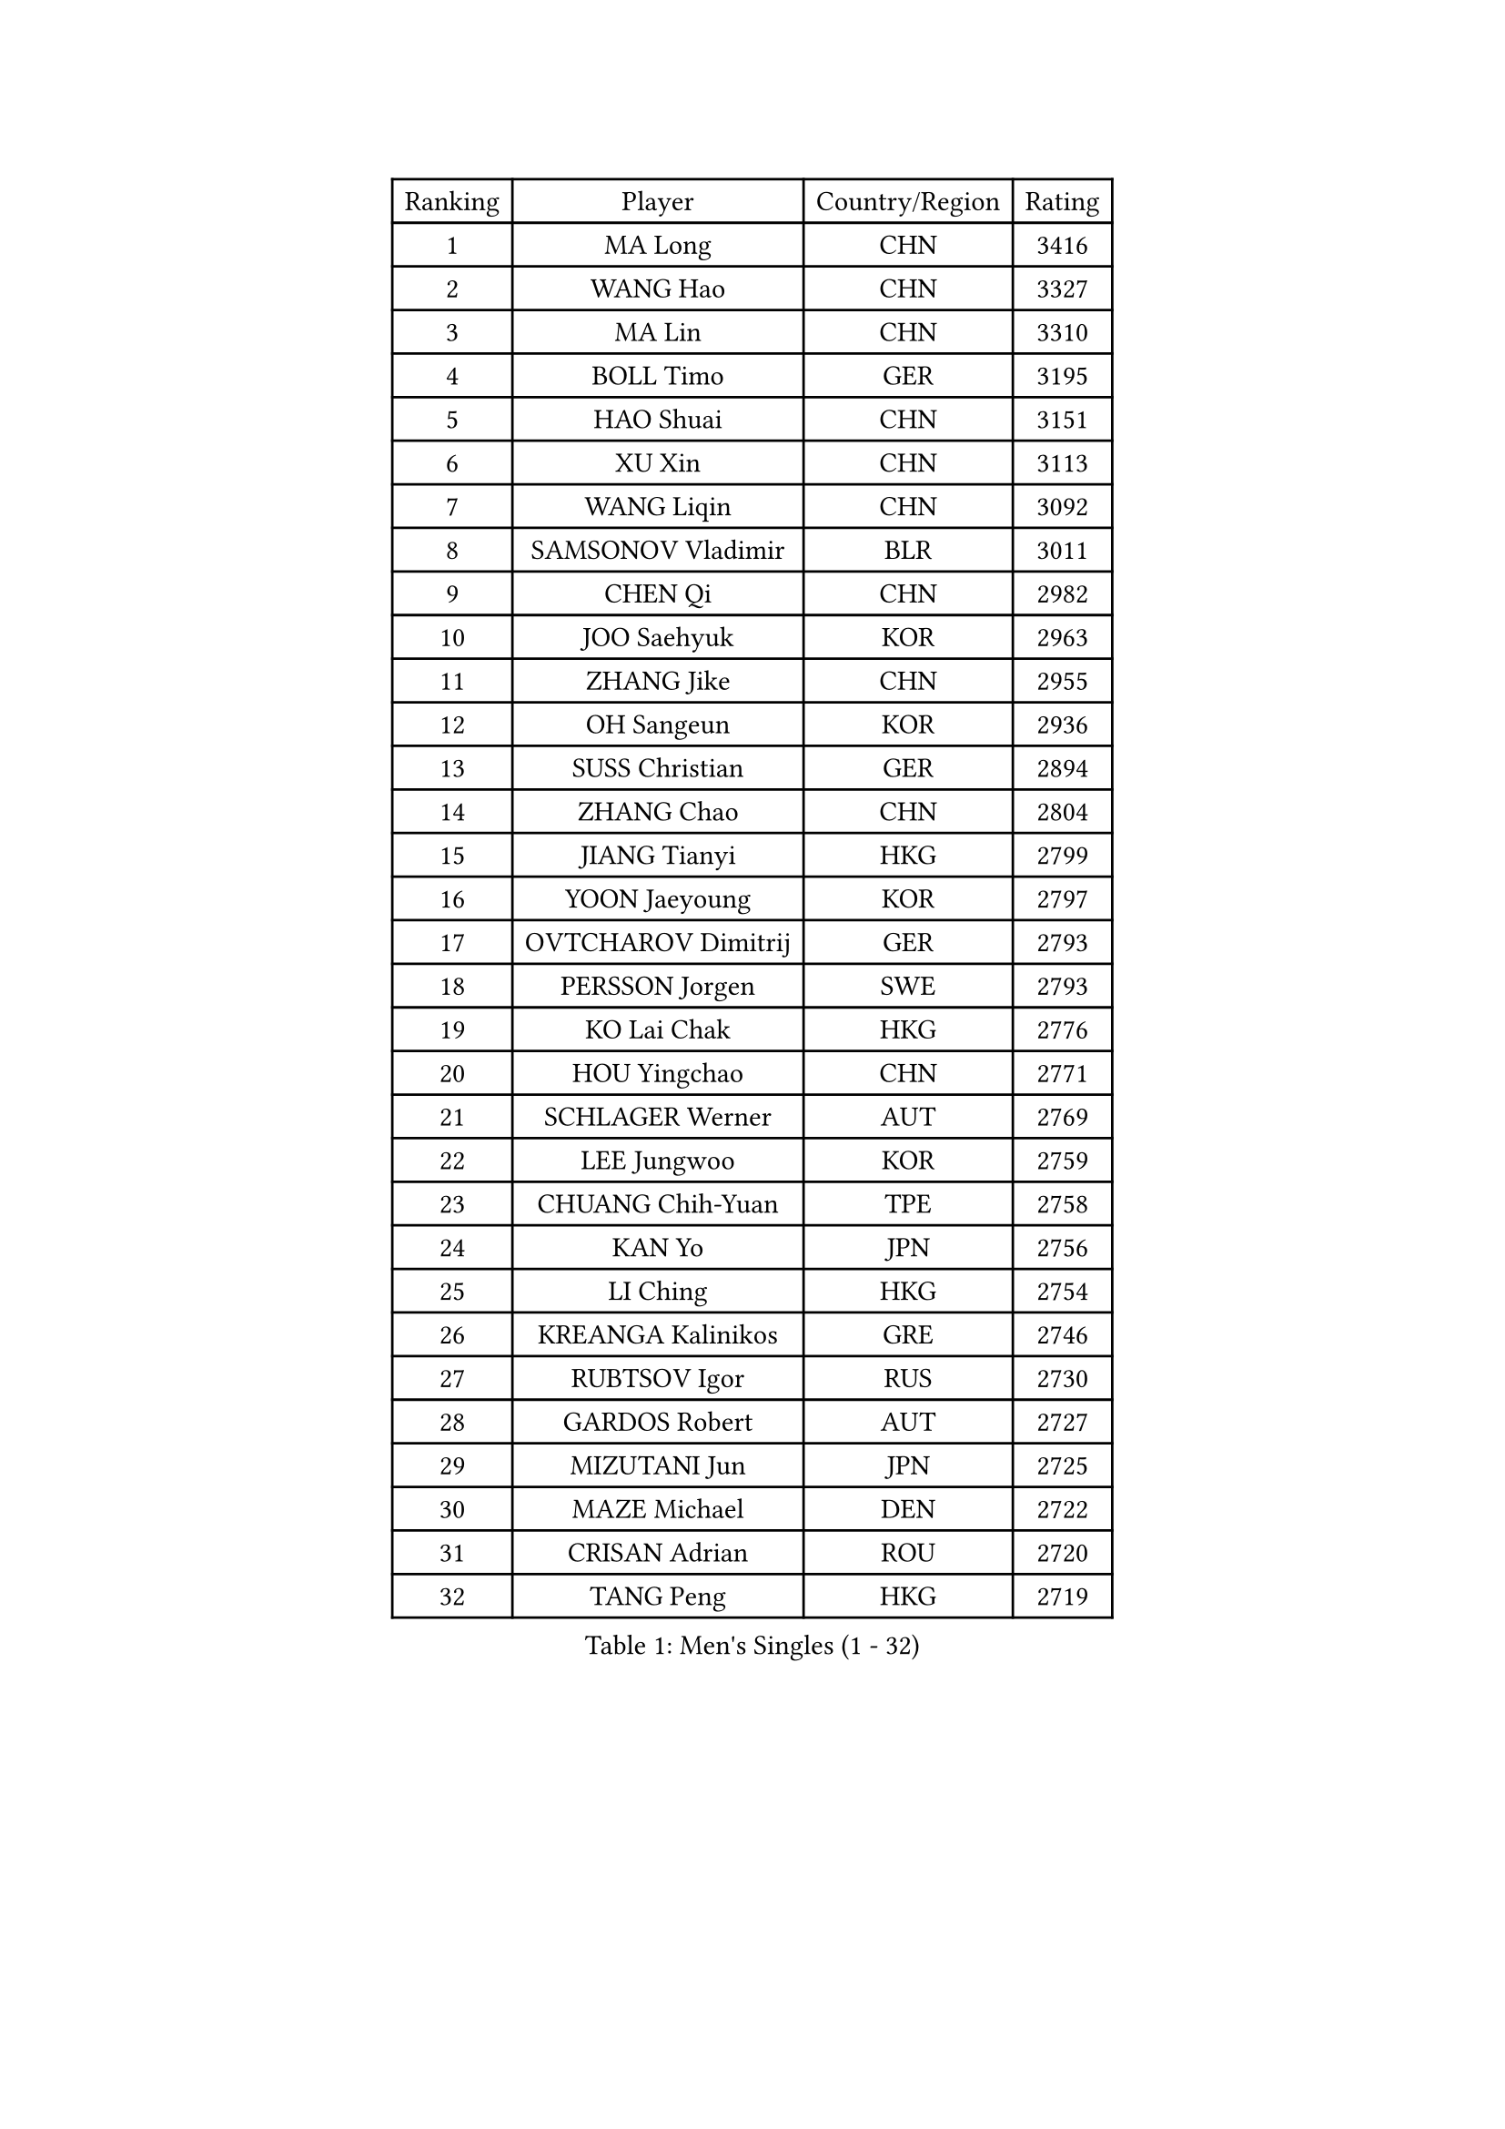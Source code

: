 
#set text(font: ("Courier New", "NSimSun"))
#figure(
  caption: "Men's Singles (1 - 32)",
    table(
      columns: 4,
      [Ranking], [Player], [Country/Region], [Rating],
      [1], [MA Long], [CHN], [3416],
      [2], [WANG Hao], [CHN], [3327],
      [3], [MA Lin], [CHN], [3310],
      [4], [BOLL Timo], [GER], [3195],
      [5], [HAO Shuai], [CHN], [3151],
      [6], [XU Xin], [CHN], [3113],
      [7], [WANG Liqin], [CHN], [3092],
      [8], [SAMSONOV Vladimir], [BLR], [3011],
      [9], [CHEN Qi], [CHN], [2982],
      [10], [JOO Saehyuk], [KOR], [2963],
      [11], [ZHANG Jike], [CHN], [2955],
      [12], [OH Sangeun], [KOR], [2936],
      [13], [SUSS Christian], [GER], [2894],
      [14], [ZHANG Chao], [CHN], [2804],
      [15], [JIANG Tianyi], [HKG], [2799],
      [16], [YOON Jaeyoung], [KOR], [2797],
      [17], [OVTCHAROV Dimitrij], [GER], [2793],
      [18], [PERSSON Jorgen], [SWE], [2793],
      [19], [KO Lai Chak], [HKG], [2776],
      [20], [HOU Yingchao], [CHN], [2771],
      [21], [SCHLAGER Werner], [AUT], [2769],
      [22], [LEE Jungwoo], [KOR], [2759],
      [23], [CHUANG Chih-Yuan], [TPE], [2758],
      [24], [KAN Yo], [JPN], [2756],
      [25], [LI Ching], [HKG], [2754],
      [26], [KREANGA Kalinikos], [GRE], [2746],
      [27], [RUBTSOV Igor], [RUS], [2730],
      [28], [GARDOS Robert], [AUT], [2727],
      [29], [MIZUTANI Jun], [JPN], [2725],
      [30], [MAZE Michael], [DEN], [2722],
      [31], [CRISAN Adrian], [ROU], [2720],
      [32], [TANG Peng], [HKG], [2719],
    )
  )#pagebreak()

#set text(font: ("Courier New", "NSimSun"))
#figure(
  caption: "Men's Singles (33 - 64)",
    table(
      columns: 4,
      [Ranking], [Player], [Country/Region], [Rating],
      [33], [RYU Seungmin], [KOR], [2695],
      [34], [YOSHIDA Kaii], [JPN], [2680],
      [35], [KORBEL Petr], [CZE], [2677],
      [36], [QIU Yike], [CHN], [2674],
      [37], [CHEN Weixing], [AUT], [2668],
      [38], [LI Ping], [QAT], [2664],
      [39], [KIM Hyok Bong], [PRK], [2660],
      [40], [GERELL Par], [SWE], [2659],
      [41], [LEE Jungsam], [KOR], [2643],
      [42], [CHEUNG Yuk], [HKG], [2642],
      [43], [PRIMORAC Zoran], [CRO], [2641],
      [44], [GAO Ning], [SGP], [2626],
      [45], [BAUM Patrick], [GER], [2614],
      [46], [TAN Ruiwu], [CRO], [2606],
      [47], [#text(gray, "ROSSKOPF Jorg")], [GER], [2605],
      [48], [HAN Jimin], [KOR], [2604],
      [49], [WANG Zengyi], [POL], [2591],
      [50], [KIM Junghoon], [KOR], [2586],
      [51], [TUGWELL Finn], [DEN], [2579],
      [52], [FEJER-KONNERTH Zoltan], [GER], [2576],
      [53], [WALDNER Jan-Ove], [SWE], [2570],
      [54], [KISHIKAWA Seiya], [JPN], [2555],
      [55], [GIONIS Panagiotis], [GRE], [2555],
      [56], [LEE Jinkwon], [KOR], [2549],
      [57], [BLASZCZYK Lucjan], [POL], [2549],
      [58], [LIN Ju], [DOM], [2541],
      [59], [TORIOLA Segun], [NGR], [2541],
      [60], [KONG Linghui], [CHN], [2540],
      [61], [GACINA Andrej], [CRO], [2535],
      [62], [KARAKASEVIC Aleksandar], [SRB], [2532],
      [63], [MATSUDAIRA Kenta], [JPN], [2522],
      [64], [JANG Song Man], [PRK], [2520],
    )
  )#pagebreak()

#set text(font: ("Courier New", "NSimSun"))
#figure(
  caption: "Men's Singles (65 - 96)",
    table(
      columns: 4,
      [Ranking], [Player], [Country/Region], [Rating],
      [65], [#text(gray, "XU Hui")], [CHN], [2514],
      [66], [LEGOUT Christophe], [FRA], [2513],
      [67], [TAKAKIWA Taku], [JPN], [2501],
      [68], [MONTEIRO Thiago], [BRA], [2501],
      [69], [STEGER Bastian], [GER], [2498],
      [70], [ELOI Damien], [FRA], [2497],
      [71], [KOSOWSKI Jakub], [POL], [2486],
      [72], [BOBOCICA Mihai], [ITA], [2485],
      [73], [#text(gray, "KEEN Trinko")], [NED], [2481],
      [74], [ACHANTA Sharath Kamal], [IND], [2470],
      [75], [BARDON Michal], [SVK], [2469],
      [76], [CHIANG Peng-Lung], [TPE], [2466],
      [77], [TOKIC Bojan], [SLO], [2466],
      [78], [KUZMIN Fedor], [RUS], [2460],
      [79], [LEUNG Chu Yan], [HKG], [2460],
      [80], [FILIMON Andrei], [ROU], [2457],
      [81], [CIOTI Constantin], [ROU], [2444],
      [82], [HE Zhiwen], [ESP], [2443],
      [83], [SMIRNOV Alexey], [RUS], [2442],
      [84], [YANG Min], [ITA], [2439],
      [85], [LUNDQVIST Jens], [SWE], [2433],
      [86], [CHIANG Hung-Chieh], [TPE], [2432],
      [87], [MATTENET Adrien], [FRA], [2429],
      [88], [WU Chih-Chi], [TPE], [2428],
      [89], [OYA Hidetoshi], [JPN], [2422],
      [90], [PISTEJ Lubomir], [SVK], [2412],
      [91], [FEGERL Stefan], [AUT], [2410],
      [92], [CHO Eonrae], [KOR], [2407],
      [93], [GORAK Daniel], [POL], [2406],
      [94], [SHMYREV Maxim], [RUS], [2405],
      [95], [LIM Jaehyun], [KOR], [2405],
      [96], [SAIVE Jean-Michel], [BEL], [2404],
    )
  )#pagebreak()

#set text(font: ("Courier New", "NSimSun"))
#figure(
  caption: "Men's Singles (97 - 128)",
    table(
      columns: 4,
      [Ranking], [Player], [Country/Region], [Rating],
      [97], [HIELSCHER Lars], [GER], [2398],
      [98], [MATSUDAIRA Kenji], [JPN], [2391],
      [99], [HUANG Sheng-Sheng], [TPE], [2389],
      [100], [KEINATH Thomas], [SVK], [2388],
      [101], [RI Chol Guk], [PRK], [2385],
      [102], [KONECNY Tomas], [CZE], [2383],
      [103], [LEI Zhenhua], [CHN], [2383],
      [104], [MA Liang], [SGP], [2382],
      [105], [LEBESSON Emmanuel], [FRA], [2382],
      [106], [CHANG Yen-Shu], [TPE], [2381],
      [107], [LIVENTSOV Alexey], [RUS], [2377],
      [108], [SHIMOYAMA Takanori], [JPN], [2372],
      [109], [FREITAS Marcos], [POR], [2371],
      [110], [#text(gray, "PAVELKA Tomas")], [CZE], [2364],
      [111], [CHTCHETININE Evgueni], [BLR], [2359],
      [112], [DRINKHALL Paul], [ENG], [2349],
      [113], [DIDUKH Oleksandr], [UKR], [2343],
      [114], [JANCARIK Lubomir], [CZE], [2342],
      [115], [ERLANDSEN Geir], [NOR], [2338],
      [116], [SALEH Ahmed], [EGY], [2338],
      [117], [SKACHKOV Kirill], [RUS], [2338],
      [118], [BENTSEN Allan], [DEN], [2334],
      [119], [CARNEROS Alfredo], [ESP], [2330],
      [120], [YANG Zi], [SGP], [2326],
      [121], [BURGIS Matiss], [LAT], [2324],
      [122], [CHMIEL Pawel], [POL], [2316],
      [123], [LIU Song], [ARG], [2314],
      [124], [MEROTOHUN Monday], [NGR], [2312],
      [125], [JAKAB Janos], [HUN], [2310],
      [126], [SALIFOU Abdel-Kader], [FRA], [2309],
      [127], [ANDRIANOV Sergei], [RUS], [2308],
      [128], [SVENSSON Robert], [SWE], [2305],
    )
  )